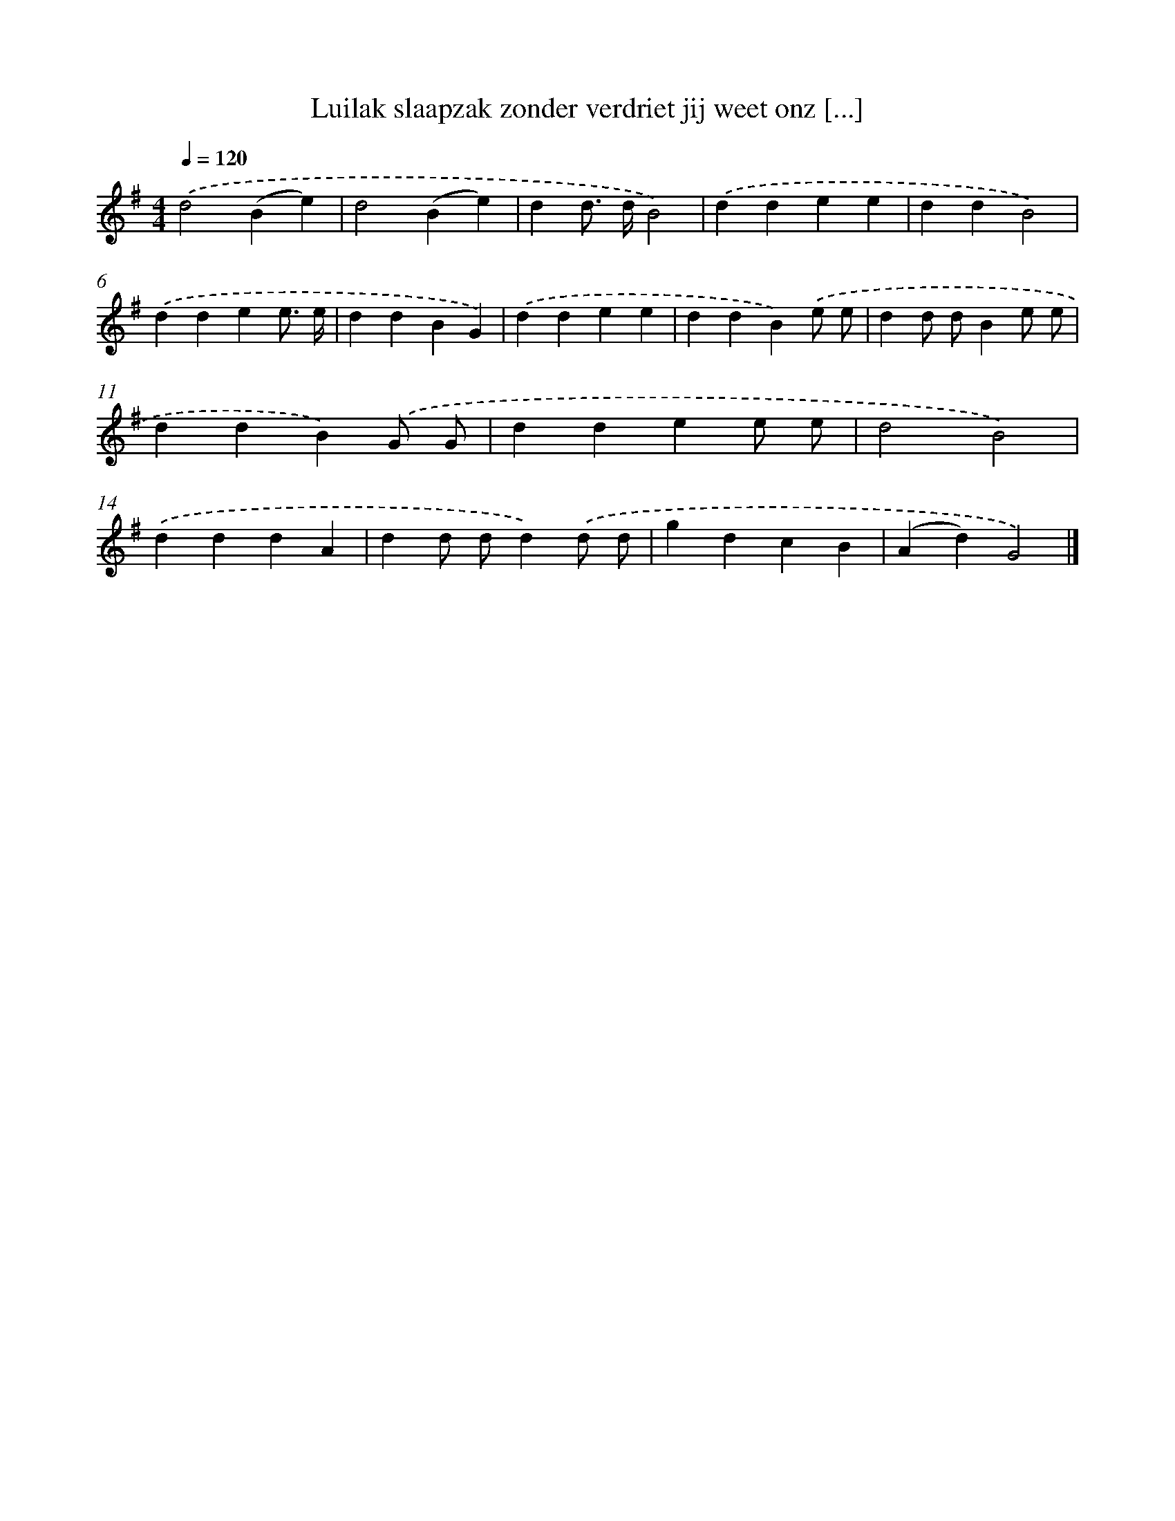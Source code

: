 X: 924
T: Luilak slaapzak zonder verdriet jij weet onz [...]
%%abc-version 2.0
%%abcx-abcm2ps-target-version 5.9.1 (29 Sep 2008)
%%abc-creator hum2abc beta
%%abcx-conversion-date 2018/11/01 14:35:37
%%humdrum-veritas 1346326140
%%humdrum-veritas-data 3032242701
%%continueall 1
%%barnumbers 0
L: 1/4
M: 4/4
Q: 1/4=120
K: G clef=treble
.('d2(Be) |
d2(Be) |
dd/> d/B2) |
.('ddee |
ddB2) |
.('ddee3// e// |
ddBG) |
.('ddee |
ddB).('e/ e/ |
dd/ d/Be/ e/ |
ddB).('G/ G/ |
ddee/ e/ |
d2B2) |
.('dddA |
dd/ d/d).('d/ d/ |
gdcB |
(Ad)G2) |]
